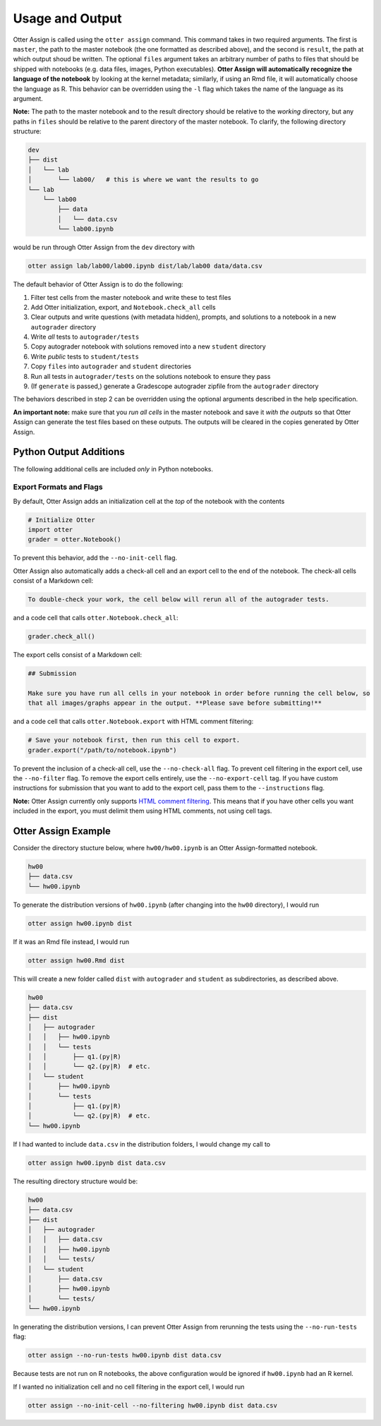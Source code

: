 Usage and Output
================

Otter Assign is called using the ``otter assign`` command. This command takes in two required 
arguments. The first is ``master``, the path to the master notebook (the one formatted as described 
above), and the second is ``result``, the path at which output shoud be written. The optional 
``files`` argument takes an arbitrary number of paths to files that should be shipped with notebooks 
(e.g. data files, images, Python executables). **Otter Assign will automatically recognize the 
language of the notebook** by looking at the kernel metadata; similarly, if using an Rmd file, it 
will automatically choose the language as R. This behavior can be overridden using the ``-l`` flag 
which takes the name of the language as its argument.

**Note:** The path to the master notebook and to the result directory should be relative to the 
*working* directory, but any paths in ``files`` should be relative to the parent directory of the 
master notebook. To clarify, the following directory structure:

.. code-block::

    dev
    ├── dist
    │   └── lab
    │       └── lab00/   # this is where we want the results to go
    └── lab
        └── lab00
            ├── data
            │   └── data.csv
            └── lab00.ipynb

would be run through Otter Assign from the ``dev`` directory with

.. code-block:: bash

    otter assign lab/lab00/lab00.ipynb dist/lab/lab00 data/data.csv

The default behavior of Otter Assign is to do the following:

#. Filter test cells from the master notebook and write these to test files
#. Add Otter initialization, export, and ``Notebook.check_all`` cells
#. Clear outputs and write questions (with metadata hidden), prompts, and solutions to a notebook 
   in a new ``autograder`` directory
#. Write *all* tests to ``autograder/tests``
#. Copy autograder notebook with solutions removed into a new ``student`` directory
#. Write *public* tests to ``student/tests``
#. Copy ``files`` into ``autograder`` and ``student`` directories
#. Run all tests in ``autograder/tests`` on the solutions notebook to ensure they pass
#. (If ``generate`` is passed,) generate a Gradescope autograder zipfile from the ``autograder`` 
   directory

The behaviors described in step 2 can be overridden using the optional arguments described in the 
help specification.

**An important note:** make sure that you *run all cells* in the master notebook and save it *with 
the outputs* so that Otter Assign can generate the test files based on these outputs. The outputs 
will be cleared in the copies generated by Otter Assign.


Python Output Additions
-----------------------

The following additional cells are included *only* in Python notebooks.


Export Formats and Flags
++++++++++++++++++++++++

By default, Otter Assign adds an initialization cell at the *top* of the notebook with the contents

.. code-block:: python

    # Initialize Otter
    import otter
    grader = otter.Notebook()

To prevent this behavior, add the ``--no-init-cell`` flag.

Otter Assign also automatically adds a check-all cell and an export cell to the end of the notebook. 
The check-all cells consist of a Markdown cell:

.. code-block:: markdown

    To double-check your work, the cell below will rerun all of the autograder tests.

and a code cell that calls ``otter.Notebook.check_all``:

.. code-block:: python

    grader.check_all()

The export cells consist of a Markdown cell:

.. code-block:: markdown

    ## Submission

    Make sure you have run all cells in your notebook in order before running the cell below, so 
    that all images/graphs appear in the output. **Please save before submitting!**

and a code cell that calls ``otter.Notebook.export`` with HTML comment filtering:

.. code-block:: python

    # Save your notebook first, then run this cell to export.
    grader.export("/path/to/notebook.ipynb")

To prevent the inclusion of a check-all cell, use the ``--no-check-all`` flag. To prevent cell 
filtering in the export cell, use the ``--no-filter`` flag. To remove the export cells entirely, use 
the ``--no-export-cell`` tag. If you have custom instructions for submission that you want to add to 
the export cell, pass them to the ``--instructions`` flag.

**Note:** Otter Assign currently only supports `HTML comment filtering <../pdfs.md>`_. This means 
that if you have other cells you want included in the export, you must delimit them using HTML 
comments, not using cell tags.


Otter Assign Example
--------------------

Consider the directory stucture below, where ``hw00/hw00.ipynb`` is an Otter Assign-formatted 
notebook.

.. code-block::

    hw00
    ├── data.csv
    └── hw00.ipynb

To generate the distribution versions of ``hw00.ipynb`` (after changing into the ``hw00`` 
directory), I would run

.. code-block::

    otter assign hw00.ipynb dist

If it was an Rmd file instead, I would run

.. code-block::

    otter assign hw00.Rmd dist

This will create a new folder called ``dist`` with ``autograder`` and ``student`` as subdirectories, 
as described above.

.. code-block::

    hw00
    ├── data.csv
    ├── dist
    │   ├── autograder
    │   │   ├── hw00.ipynb
    │   │   └── tests
    │   │       ├── q1.(py|R)
    │   │       └── q2.(py|R)  # etc.
    │   └── student
    │       ├── hw00.ipynb
    │       └── tests
    │           ├── q1.(py|R)
    │           └── q2.(py|R)  # etc.
    └── hw00.ipynb

If I had wanted to include ``data.csv`` in the distribution folders, I would change my call to

.. code-block::

    otter assign hw00.ipynb dist data.csv

The resulting directory structure would be:

.. code-block::

    hw00
    ├── data.csv
    ├── dist
    │   ├── autograder
    │   │   ├── data.csv
    │   │   ├── hw00.ipynb
    │   │   └── tests/
    │   └── student
    │       ├── data.csv
    │       ├── hw00.ipynb
    │       └── tests/
    └── hw00.ipynb

In generating the distribution versions, I can prevent Otter Assign from rerunning the tests using 
the ``--no-run-tests`` flag:

.. code-block::

    otter assign --no-run-tests hw00.ipynb dist data.csv

Because tests are not run on R notebooks, the above configuration would be ignored if ``hw00.ipynb`` 
had an R kernel.

If I wanted no initialization cell and no cell filtering in the export cell, I would run

.. code-block::

    otter assign --no-init-cell --no-filtering hw00.ipynb dist data.csv
